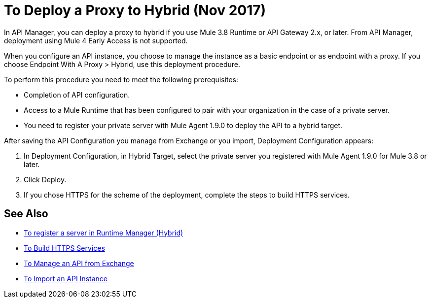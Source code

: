 = To Deploy a Proxy to Hybrid (Nov 2017)

In API Manager, you can deploy a proxy to hybrid if you use Mule 3.8 Runtime or API Gateway 2.x, or later. From API Manager, deployment using Mule 4 Early Access is not supported.

When you configure an API instance, you choose to manage the instance as a basic endpoint or as endpoint with a proxy. If you choose Endpoint With A Proxy > Hybrid, use this deployment procedure. 

To perform this procedure you need to meet the following prerequisites:

// what permissions do  you need?

* Completion of API configuration.
* Access to a Mule Runtime that has been configured to pair with your organization in the case of a private server. 
* You need to register your private server with Mule Agent 1.9.0 to deploy the API to a hybrid target.

After saving the API Configuration you manage from Exchange or you import,  Deployment Configuration appears:


. In Deployment Configuration, in Hybrid Target, select the private server you registered with Mule Agent 1.9.0 for Mule 3.8 or later.
. Click Deploy.
. If you chose HTTPS for the scheme of the deployment, complete the steps to build HTTPS services.

== See Also

* link:/runtime-manager/servers-create[To register a server in Runtime Manager (Hybrid)]
* link:/runtime-manager/building-an-https-service#services-under-api-manager-proxies[To Build HTTPS Services]
* link:/api-manager/manage-exchange-api-task[To Manage an API from Exchange]
* link:/api-manager/import-api-task[To Import an API Instance]
